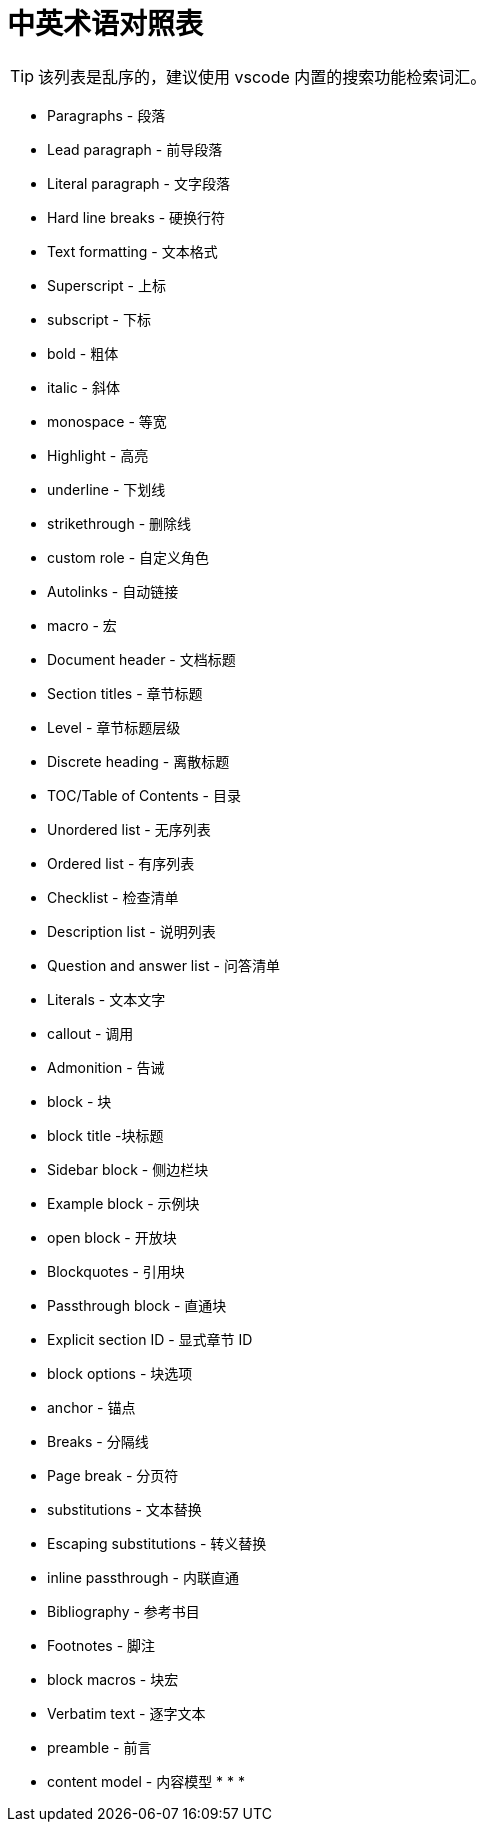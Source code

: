 = 中英术语对照表

TIP: 该列表是乱序的，建议使用 vscode 内置的搜索功能检索词汇。

* Paragraphs - 段落
* Lead paragraph - 前导段落
* Literal paragraph - 文字段落
* Hard line breaks - 硬换行符
* Text formatting - 文本格式
* Superscript - 上标
* subscript - 下标
* bold - 粗体
* italic - 斜体
* monospace - 等宽
* Highlight - 高亮
* underline - 下划线
* strikethrough - 删除线
* custom role - 自定义角色
* Autolinks - 自动链接
* macro - 宏
anchor:example-node[测试节点]
* Document header - 文档标题
* Section titles - 章节标题
* Level - 章节标题层级
* Discrete heading - 离散标题
* TOC/Table of Contents - 目录
* Unordered list - 无序列表
* Ordered list - 有序列表
* Checklist - 检查清单
* Description list - 说明列表
* Question and answer list - 问答清单
* Literals - 文本文字
* callout - 调用
* Admonition - 告诫
* block - 块
* block title -块标题
* Sidebar block - 侧边栏块
* Example block - 示例块
* open block - 开放块
* Blockquotes - 引用块
* Passthrough block - 直通块
* Explicit section ID - 显式章节 ID
* block options - 块选项
* anchor - 锚点
* Breaks - 分隔线
* Page break - 分页符
* substitutions - 文本替换
* Escaping substitutions - 转义替换
* inline passthrough - 内联直通
* Bibliography - 参考书目
* Footnotes - 脚注
* block macros - 块宏
* Verbatim text - 逐字文本
* preamble - 前言
* content model - 内容模型
*
*
*
